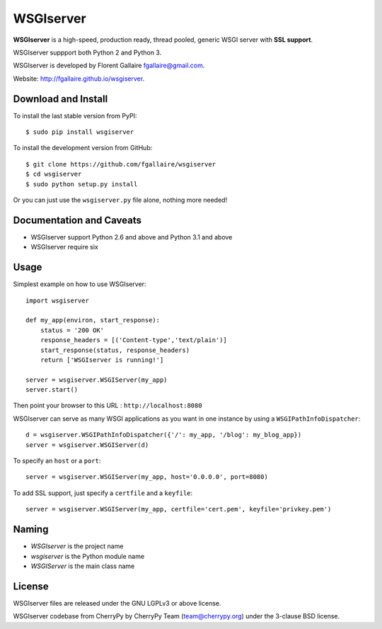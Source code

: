 WSGIserver
==========

**WSGIserver** is a high-speed, production ready, thread pooled, generic WSGI server with **SSL support**.

WSGIserver suppport both Python 2 and Python 3.

WSGIserver is developed by Florent Gallaire fgallaire@gmail.com.

Website: http://fgallaire.github.io/wsgiserver.

Download and Install
--------------------

To install the last stable version from PyPI::

    $ sudo pip install wsgiserver

To install the development version from GitHub::

    $ git clone https://github.com/fgallaire/wsgiserver
    $ cd wsgiserver
    $ sudo python setup.py install

Or you can just use the ``wsgiserver.py`` file alone, nothing more needed!

Documentation and Caveats
-------------------------

-  WSGIserver support Python 2.6 and above and Python 3.1 and above

-  WSGIserver require six

Usage
-----

Simplest example on how to use WSGIserver::

    import wsgiserver

    def my_app(environ, start_response):
        status = '200 OK'
        response_headers = [('Content-type','text/plain')]
        start_response(status, response_headers)
        return ['WSGIserver is running!']

    server = wsgiserver.WSGIServer(my_app)
    server.start()

Then point your browser to this URL : ``http://localhost:8080``

WSGIserver can serve as many WSGI applications as you want in one
instance by using a ``WSGIPathInfoDispatcher``::

    d = wsgiserver.WSGIPathInfoDispatcher({'/': my_app, '/blog': my_blog_app})
    server = wsgiserver.WSGIServer(d)

To specify an ``host`` or a ``port``::

    server = wsgiserver.WSGIServer(my_app, host='0.0.0.0', port=8080)

To add SSL support, just specify a ``certfile`` and a ``keyfile``::

    server = wsgiserver.WSGIServer(my_app, certfile='cert.pem', keyfile='privkey.pem')

Naming
------

-  *WSGIserver* is the project name

-  *wsgiserver* is the Python module name

-  *WSGIServer* is the main class name

License
-------

WSGIserver files are released under the GNU LGPLv3 or above license.

WSGIserver codebase from CherryPy by CherryPy Team (team@cherrypy.org) under the 3-clause BSD license.
